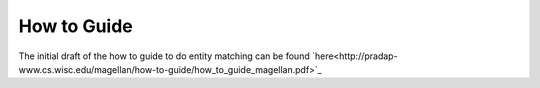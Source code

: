 =============
How to Guide
=============

The initial draft of the how to guide to do entity matching can be found `here<http://pradap-www.cs.wisc.edu/magellan/how-to-guide/how_to_guide_magellan.pdf>`_ 
